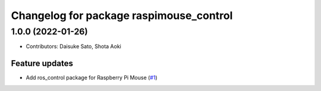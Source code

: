 ^^^^^^^^^^^^^^^^^^^^^^^^^^^^^^^^^^^^^^^^
Changelog for package raspimouse_control
^^^^^^^^^^^^^^^^^^^^^^^^^^^^^^^^^^^^^^^^

1.0.0 (2022-01-26)
------------------
* Contributors: Daisuke Sato, Shota Aoki

Feature updates
^^^^^^^^^^^^^^^

* Add ros_control package for Raspberry Pi Mouse (`#1 <https://github.com/rt-net/raspimouse/issues/1>`_)

